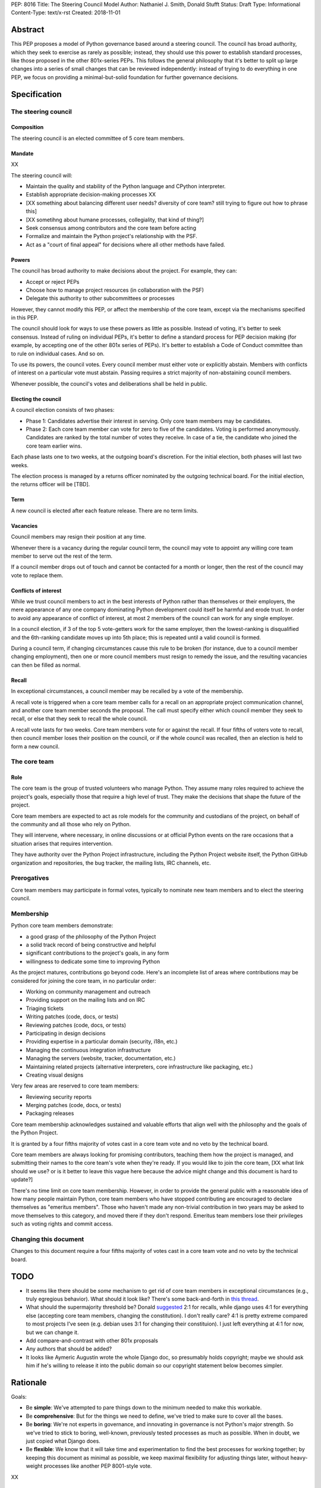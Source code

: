 PEP: 8016
Title: The Steering Council Model
Author: Nathaniel J. Smith, Donald Stufft
Status: Draft
Type: Informational
Content-Type: text/x-rst
Created: 2018-11-01

Abstract
========

This PEP proposes a model of Python governance based around a steering
council. The council has broad authority, which they seek to exercise
as rarely as possible; instead, they should use this power to
establish standard processes, like those proposed in the other
801x-series PEPs. This follows the general philosophy that it's better
to split up large changes into a series of small changes that can be
reviewed independently: instead of trying to do everything in one PEP,
we focus on providing a minimal-but-solid foundation for further
governance decisions.


Specification
=============

The steering council
--------------------

Composition
~~~~~~~~~~~

The steering council is an elected committee of 5 core team members.


Mandate
~~~~~~~

XX

The steering council will:

* Maintain the quality and stability of the Python language and
  CPython interpreter.
* Establish appropriate decision-making processes XX
* [XX something about balancing different user needs? diversity of
  core team? still trying to figure out how to phrase this]
* [XX sometihng about humane processes, collegiality, that kind of thing?]
* Seek consensus among contributors and the core team before acting
* Formalize and maintain the Python project's relationship with the PSF.
* Act as a "court of final appeal" for decisions where all other
  methods have failed.


Powers
~~~~~~

The council has broad authority to make decisions about the project.
For example, they can:

* Accept or reject PEPs
* Choose how to manage project resources (in collaboration with the
  PSF)
* Delegate this authority to other subcommittees or processes

However, they cannot modify this PEP, or affect the membership of the
core team, except via the mechanisms specified in this PEP.

The council should look for ways to use these powers as little as
possible. Instead of voting, it's better to seek consensus. Instead of
ruling on individual PEPs, it's better to define a standard process
for PEP decision making (for example, by accepting one of the other
801x series of PEPs). It's better to establish a Code of Conduct
committee than to rule on individual cases. And so on.

To use its powers, the council votes. Every council member must either
vote or explicitly abstain. Members with conflicts of interest on a
particular vote must abstain. Passing requires a strict majority of
non-abstaining council members.

Whenever possible, the council's votes and deliberations shall be held
in public.


Electing the council
~~~~~~~~~~~~~~~~~~~~

A council election consists of two phases:

* Phase 1: Candidates advertise their interest in serving. Only core
  team members may be candidates.
* Phase 2: Each core team member can vote for zero to five of the
  candidates. Voting is performed anonymously. Candidates are ranked
  by the total number of votes they receive. In case of a tie, the
  candidate who joined the core team earlier wins.

Each phase lasts one to two weeks, at the outgoing board's discretion.
For the initial election, both phases will last two weeks.

The election process is managed by a returns officer nominated by the
outgoing technical board. For the initial election, the returns
officer will be [TBD].


Term
~~~~

A new council is elected after each feature release. There are no term
limits.


Vacancies
~~~~~~~~~

Council members may resign their position at any time.

Whenever there is a vacancy during the regular council term, the
council may vote to appoint any willing core team member to serve out
the rest of the term.

If a council member drops out of touch and cannot be contacted for a
month or longer, then the rest of the council may vote to replace
them.


Conflicts of interest
~~~~~~~~~~~~~~~~~~~~~

While we trust council members to act in the best interests of Python
rather than themselves or their employers, the mere appearance of any
one company dominating Python development could itself be harmful and
erode trust. In order to avoid any appearance of conflict of interest,
at most 2 members of the council can work for any single employer.

In a council election, if 3 of the top 5 vote-getters work for the
same employer, then the lowest-ranking is disqualified and the
6th-ranking candidate moves up into 5th place; this is repeated until
a valid council is formed.

During a council term, if changing circumstances cause this rule to be
broken (for instance, due to a council member changing employment),
then one or more council members must resign to remedy the issue, and
the resulting vacancies can then be filled as normal.


Recall
~~~~~~

In exceptional circumstances, a council member may be recalled by a
vote of the membership.

A recall vote is triggered when a core team member calls for a recall
on an appropriate project communication channel, and another core team
member seconds the proposal. The call must specify either which
council member they seek to recall, or else that they seek to recall
the whole council.

A recall vote lasts for two weeks. Core team members vote for or
against the recall. If four fifths of voters vote to recall, then
council member loses their position on the council, or if the whole
council was recalled, then an election is held to form a new council.


The core team
-------------

Role
~~~~

The core team is the group of trusted volunteers who manage Python.
They assume many roles required to achieve the project's goals,
especially those that require a high level of trust. They make the
decisions that shape the future of the project.

Core team members are expected to act as role models for the community
and custodians of the project, on behalf of the community and all
those who rely on Python.

They will intervene, where necessary, in online discussions or at
official Python events on the rare occasions that a situation arises
that requires intervention.

They have authority over the Python Project infrastructure, including
the Python Project website itself, the Python GitHub organization and
repositories, the bug tracker, the mailing lists, IRC channels, etc.


Prerogatives
------------

Core team members may participate in formal votes, typically to nominate new
team members and to elect the steering council.


Membership
----------

Python core team members demonstrate:

- a good grasp of the philosophy of the Python Project
- a solid track record of being constructive and helpful
- significant contributions to the project's goals, in any form
- willingness to dedicate some time to improving Python

As the project matures, contributions go beyond code. Here's an
incomplete list of areas where contributions may be considered for
joining the core team, in no particular order:

- Working on community management and outreach
- Providing support on the mailing lists and on IRC
- Triaging tickets
- Writing patches (code, docs, or tests)
- Reviewing patches (code, docs, or tests)
- Participating in design decisions
- Providing expertise in a particular domain (security, i18n, etc.)
- Managing the continuous integration infrastructure
- Managing the servers (website, tracker, documentation, etc.)
- Maintaining related projects (alternative interpreters, core
  infrastructure like packaging, etc.)
- Creating visual designs

Very few areas are reserved to core team members:

- Reviewing security reports
- Merging patches (code, docs, or tests)
- Packaging releases

Core team membership acknowledges sustained and valuable efforts that
align well with the philosophy and the goals of the Python Project.

It is granted by a four fifths majority of votes cast in a core team
vote and no veto by the technical board.

Core team members are always looking for promising contributors,
teaching them how the project is managed, and submitting their names
to the core team's vote when they're ready. If you would like to join
the core team, [XX what link should we use? or is it better to leave
this vague here because the advice might change and this document is
hard to update?]

There's no time limit on core team membership. However, in order to
provide the general public with a reasonable idea of how many people
maintain Python, core team members who have stopped contributing are
encouraged to declare themselves as "emeritus members". Those who
haven't made any non-trivial contribution in two years may be asked to
move themselves to this category, and moved there if they don't
respond. Emeritus team members lose their privileges such as voting
rights and commit access.


Changing this document
----------------------

Changes to this document require a four fifths majority of votes cast
in a core team vote and no veto by the technical board.


TODO
====

- It seems like there should be *some* mechanism to get rid of core
  team members in exceptional circumstances (e.g., truly egregious
  behavior). What should it look like? There's some back-and-forth in
  `this thread
  <https://discuss.python.org/t/working-discussion-for-pep-8016-the-boringest-possible-steering-council-model>`__.

- What should the supermajority threshold be? Donald `suggested
  <https://discuss.python.org/groups/committers>`__ 2:1 for recalls,
  while django uses 4:1 for everything else (accepting core team
  members, changing the constitution). I don't really care? 4:1 is
  pretty extreme compared to most projects I've seen (e.g. debian uses
  3:1 for changing their constituion). I just left everything at 4:1
  for now, but we can change it.

- Add compare-and-contrast with other 801x proposals

- Any authors that should be added?

- It looks like Aymeric Augustin wrote the whole Django doc, so
  presumably holds copyright; maybe we should ask him if he's willing
  to release it into the public domain so our copyright statement
  below becomes simpler.


Rationale
=========

Goals:

* Be **simple**: We've attempted to pare things down to the minimum
  needed to make this workable.
* Be **comprehensive**: But for the things we need to define, we've
  tried to make sure to cover all the bases.
* Be **boring**: We're not experts in governance, and innovating in
  governance is not Python's major strength. So we've tried to stick
  to boring, well-known, previously tested processes as much as
  possible. When in doubt, we just copied what Django does.
* Be **flexible**: We know that it will take time and experimentation
  to find the best processes for working together; by keeping this
  document as minimal as possible, we keep maximal flexibility for
  adjusting things later, without heavy-weight processes like
  another PEP 8001-style vote.

XX


Acknowledgements
================

Substantial text was copied shamelessly from `The Django project's
governance document
<https://docs.djangoproject.com/en/dev/internals/organization/>`__.


Copyright
=========

Text copied from Django used under `their license
<https://github.com/django/django/blob/master/LICENSE>`__. The rest of
this document has been placed in the public domain.



..
   Local Variables:
   mode: indented-text
   indent-tabs-mode: nil
   sentence-end-double-space: t
   fill-column: 70
   coding: utf-8
   End:
